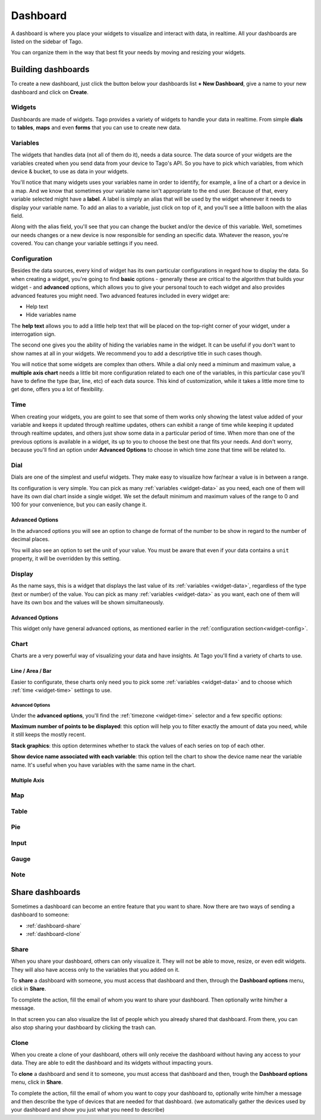 
.. _ref_dashboard_dashboard:

Dashboard
*********

A dashboard is where you place your widgets to visualize and interact with data, in realtime. All your dashboards are listed on the sidebar of Tago.

.. image:: _static/dashboard/dashboard_list.png

You can organize them in the way that best fit your needs by moving and resizing your widgets.

.. raw:: html

	<video style="max-width: 100%;" src="_static/dashboard/dashboard_1.mp4" autobuffer controls></video><br><br>

Building dashboards
===================

To create a new dashboard, just click the button below your dashboards list **+ New Dashboard**, give a name to your new dashboard and click on **Create**.

.. raw:: html

	<video style="max-width: 100%;" src="_static/dashboard/dashboard_create.mp4" autobuffer controls></video><br><br>

Widgets
-------

Dashboards are made of widgets. Tago provides a variety of widgets to handle your data in realtime. From simple **dials** to **tables**, **maps** and even **forms** that you can use to create new data.

.. image:: _static/dashboard/widget_types.png

.. _widget-data:

Variables
------------

The widgets that handles data (not all of them do it), needs a data source. The data source of your widgets are the variables created when you send data from your device to Tago's API. So you have to pick which variables, from which device & bucket, to use as data in your widgets.

.. image:: _static/dashboard/widget_vars.png
	:width: 50%
	:align: center

You'll notice that many widgets uses your variables name in order to identify, for example, a line of a chart or a device in a map. And we know that sometimes your variable name isn't appropriate to the end user. Because of that, every variable selected might have a **label**. A label is simply an alias that will be used by the widget whenever it needs to display your variable name. To add an alias to a variable, just click on top of it, and you'll see a little balloon with the alias field.

Along with the alias field, you'll see that you can change the bucket and/or the device of this variable. Well, sometimes our needs changes or a new device is now responsible for sending an specific data. Whatever the reason, you're covered. You can change your variable settings if you need.

.. image:: _static/dashboard/widget_var_edit.png
	:width: 30%
	:align: center

.. _widget-config:

Configuration
-------------

Besides the data sources, every kind of widget has its own particular configurations in regard how to display the data. So when creating a widget, you're going to find **basic** options - generally these are critical to the algorithm that builds your widget - and **advanced** options, which allows you to give your personal touch to each widget and also provides advanced features you might need. Two advanced features included in every widget are:

* Help text
* Hide variables name

The **help text** allows you to add a little help text that will be placed on the top-right corner of your widget, under a interrogation sign.

.. image:: _static/dashboard/widget_help.png
	:width: 50%
	:align: center

The second one gives you the ability of hiding the variables name in the widget. It can be useful if you don't want to show names at all in your widgets. We recommend you to add a descriptive title in such cases though.

You will notice that some widgets are complex than others. While a dial only need a miminum and maximum value, a **multiple axis chart** needs a little bit more configuration related to each one of the variables, in this particular case you'll have to define the type (bar, line, etc) of each data source. This kind of customization, while it takes a little more time to get done, offers you a lot of flexibility.

.. image:: _static/dashboard/widget_var_configuration.png
	:width: 50%
	:align: center

.. _widget-time:

Time
----

When creating your widgets, you are goint to see that some of them works only showing the latest value added of your variable and keeps it updated through realtime updates, others can exhibit a range of time while keeping it updated through realtime updates, and others just show some data in a particular period of time. When more than one of the previous options is available in a widget, its up to you to choose the best one that fits your needs. And don't worry, because you'll find an option under **Advanced Options** to choose in which time zone that time will be related to.

.. image:: _static/dashboard/widget_time.png
	:width: 100%
	:align: center

Dial
----

Dials are one of the simplest and useful widgets. They make easy to visualize how far/near a value is in between a range.

Its configuration is very simple. You can pick as many :ref:`variables <widget-data>` as you need, each one of them will have its own dial chart inside a single widget. We set the default minimum and maximum values of the range to 0 and 100 for your convenience, but you can easily change it.

Advanced Options
^^^^^^^^^^^^^^^^

In the advanced options you will see an option to change de format of the number to be show in regard to the number of decimal places.

You will also see an option to set the unit of your value. You must be aware that even if your data contains a ``unit`` property, it will be overridden by this setting.

Display
-------

As the name says, this is a widget that displays the last value of its :ref:`variables <widget-data>`, regardless of the type (text or number) of the value. You can pick as many :ref:`variables <widget-data>` as you want, each one of them will have its own box and the values will be shown simultaneously.

Advanced Options
^^^^^^^^^^^^^^^^

This widget only have general advanced options, as mentioned earlier in the :ref:`configuration section<widget-config>`.

Chart
-----

Charts are a very powerful way of visualizing your data and have insights. At Tago you'll find a variety of charts to use.

Line / Area / Bar
^^^^^^^^^^^^^^^^^

Easier to configurate, these charts only need you to pick some :ref:`variables <widget-data>` and to choose which :ref:`time <widget-time>` settings to use.

Advanced Options
````````````````

Under the **advanced options**, you'll find the :ref:`timezone <widget-time>` selector and a few specific options:

**Maximum number of points to be displayed**: this option will help you to filter exactly the amount of data you need, while it still keeps the mostly recent.

**Stack graphics**: this option determines whether to stack the values of each series on top of each other.

**Show device name associated with each variable**: this option tell the chart to show the device name near the variable name. It's useful when you have variables with the same name in the chart.

Multiple Axis
^^^^^^^^^^^^^



Map
---

Table
-----

Pie
---

Input
-----

Gauge
-----

Note
----

.. _dashboard_share_dashboards:

Share dashboards
==================

Sometimes a dashboard can become an entire feature that you want to share. Now there are two ways of sending a dashboard to someone:

* :ref:`dashboard-share`
* :ref:`dashboard-clone`

.. _dashboard-share:

Share
-----

When you share your dashboard, others can only visualize it. They will not be able to move, resize, or even edit widgets. They will also have access only to the variables that you added on it.

To **share** a dashboard with someone, you must access that dashboard and then, through the **Dashboard options** menu, click in **Share**.

.. raw:: html

	<video style="max-width: 100%;" src="_static/dashboard/dashboard_share_1.mp4" autobuffer controls></video><br><br>

To complete the action, fill the email of whom you want to share your dashboard. Then optionally write him/her a message.

.. raw:: html

	<video style="max-width: 100%;" src="_static/dashboard/dashboard_share_2.mp4" autobuffer controls></video><br><br>

In that screen you can also visualize the list of people which you already shared that dashboard. From there, you can also stop sharing your dashboard by clicking the trash can.

.. raw:: html

	<video style="max-width: 100%;" src="_static/dashboard/dashboard_share_3.mp4" autobuffer controls></video><br><br>

.. _dashboard-clone:

Clone
-----

When you create a clone of your dashboard, others will only receive the dashboard without having any access to your data. They are able to edit the dashboard and its widgets without impacting yours.

To **clone** a dashboard and send it to someone, you must access that dashboard and then, trough the **Dashboard options** menu, click in **Share**.

.. raw:: html

	<video style="max-width: 100%;" src="_static/dashboard/dashboard_copy_1.mp4" autobuffer controls></video><br><br>

To complete the action, fill the email of whom you want to copy your dashboard to, optionally write him/her a message and then describe the type of devices that are needed for that dashboard. (we automatically gather the devices used by your dashboard and show you just what you need to describe)

.. raw:: html

	<video style="max-width: 100%;" src="_static/dashboard/dashboard_copy_2.mp4" autobuffer controls></video><br><br>
